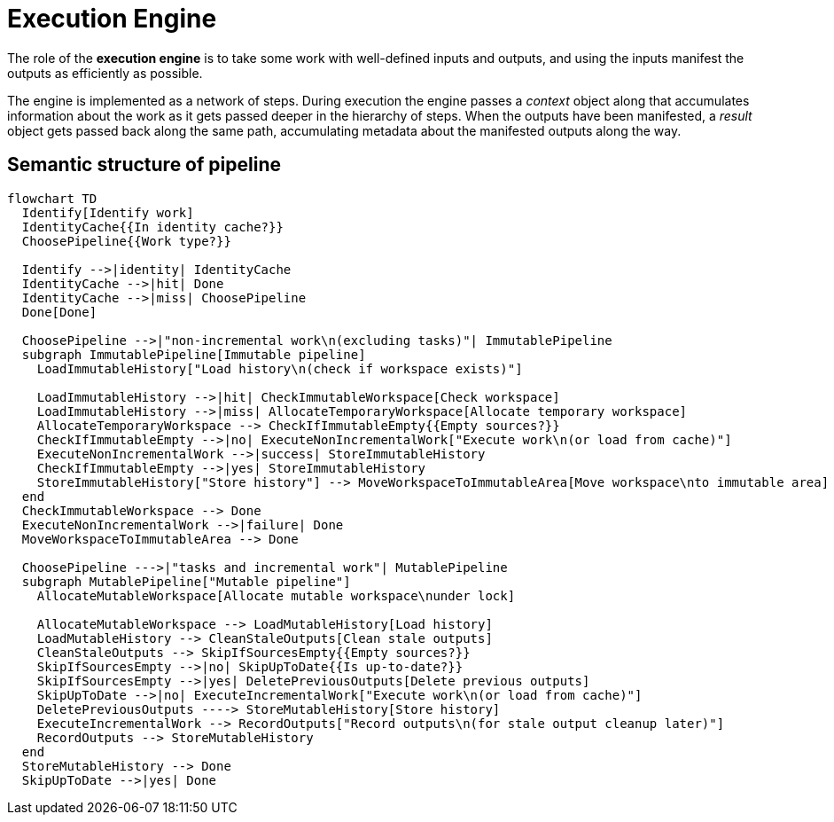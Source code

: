 // Copyright (C) 2023 Gradle, Inc.
//
// Licensed under the Creative Commons Attribution-Noncommercial-ShareAlike 4.0 International License.;
// you may not use this file except in compliance with the License.
// You may obtain a copy of the License at
//
//      https://creativecommons.org/licenses/by-nc-sa/4.0/
//
// Unless required by applicable law or agreed to in writing, software
// distributed under the License is distributed on an "AS IS" BASIS,
// WITHOUT WARRANTIES OR CONDITIONS OF ANY KIND, either express or implied.
// See the License for the specific language governing permissions and
// limitations under the License.

= Execution Engine

The role of the **execution engine** is to take some work with well-defined inputs and outputs, and using the inputs manifest the outputs as efficiently as possible.

The engine is implemented as a network of steps.
During execution the engine passes a _context_ object along that accumulates information about the work as it gets passed deeper in the hierarchy of steps.
When the outputs have been manifested, a _result_ object gets passed back along the same path, accumulating metadata about the manifested outputs along the way.

== Semantic structure of pipeline

[mermaid]
....
flowchart TD
  Identify[Identify work]
  IdentityCache{{In identity cache?}}
  ChoosePipeline{{Work type?}}

  Identify -->|identity| IdentityCache
  IdentityCache -->|hit| Done
  IdentityCache -->|miss| ChoosePipeline
  Done[Done]

  ChoosePipeline -->|"non-incremental work\n(excluding tasks)"| ImmutablePipeline
  subgraph ImmutablePipeline[Immutable pipeline]
    LoadImmutableHistory["Load history\n(check if workspace exists)"]

    LoadImmutableHistory -->|hit| CheckImmutableWorkspace[Check workspace]
    LoadImmutableHistory -->|miss| AllocateTemporaryWorkspace[Allocate temporary workspace]
    AllocateTemporaryWorkspace --> CheckIfImmutableEmpty{{Empty sources?}}
    CheckIfImmutableEmpty -->|no| ExecuteNonIncrementalWork["Execute work\n(or load from cache)"]
    ExecuteNonIncrementalWork -->|success| StoreImmutableHistory
    CheckIfImmutableEmpty -->|yes| StoreImmutableHistory
    StoreImmutableHistory["Store history"] --> MoveWorkspaceToImmutableArea[Move workspace\nto immutable area]
  end
  CheckImmutableWorkspace --> Done
  ExecuteNonIncrementalWork -->|failure| Done
  MoveWorkspaceToImmutableArea --> Done

  ChoosePipeline --->|"tasks and incremental work"| MutablePipeline
  subgraph MutablePipeline["Mutable pipeline"]
    AllocateMutableWorkspace[Allocate mutable workspace\nunder lock]

    AllocateMutableWorkspace --> LoadMutableHistory[Load history]
    LoadMutableHistory --> CleanStaleOutputs[Clean stale outputs]
    CleanStaleOutputs --> SkipIfSourcesEmpty{{Empty sources?}}
    SkipIfSourcesEmpty -->|no| SkipUpToDate{{Is up-to-date?}}
    SkipIfSourcesEmpty -->|yes| DeletePreviousOutputs[Delete previous outputs]
    SkipUpToDate -->|no| ExecuteIncrementalWork["Execute work\n(or load from cache)"]
    DeletePreviousOutputs ----> StoreMutableHistory[Store history]
    ExecuteIncrementalWork --> RecordOutputs["Record outputs\n(for stale output cleanup later)"]
    RecordOutputs --> StoreMutableHistory
  end
  StoreMutableHistory --> Done
  SkipUpToDate -->|yes| Done
....
